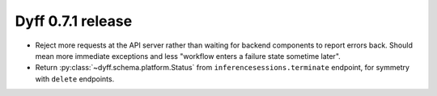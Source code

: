 Dyff 0.7.1 release
==================

- Reject more requests at the API server rather than waiting for backend components to report errors back. Should mean more immediate exceptions and less "workflow enters a failure state sometime later".

- Return :py:class:`~dyff.schema.platform.Status` from ``inferencesessions.terminate`` endpoint, for symmetry with ``delete`` endpoints.
